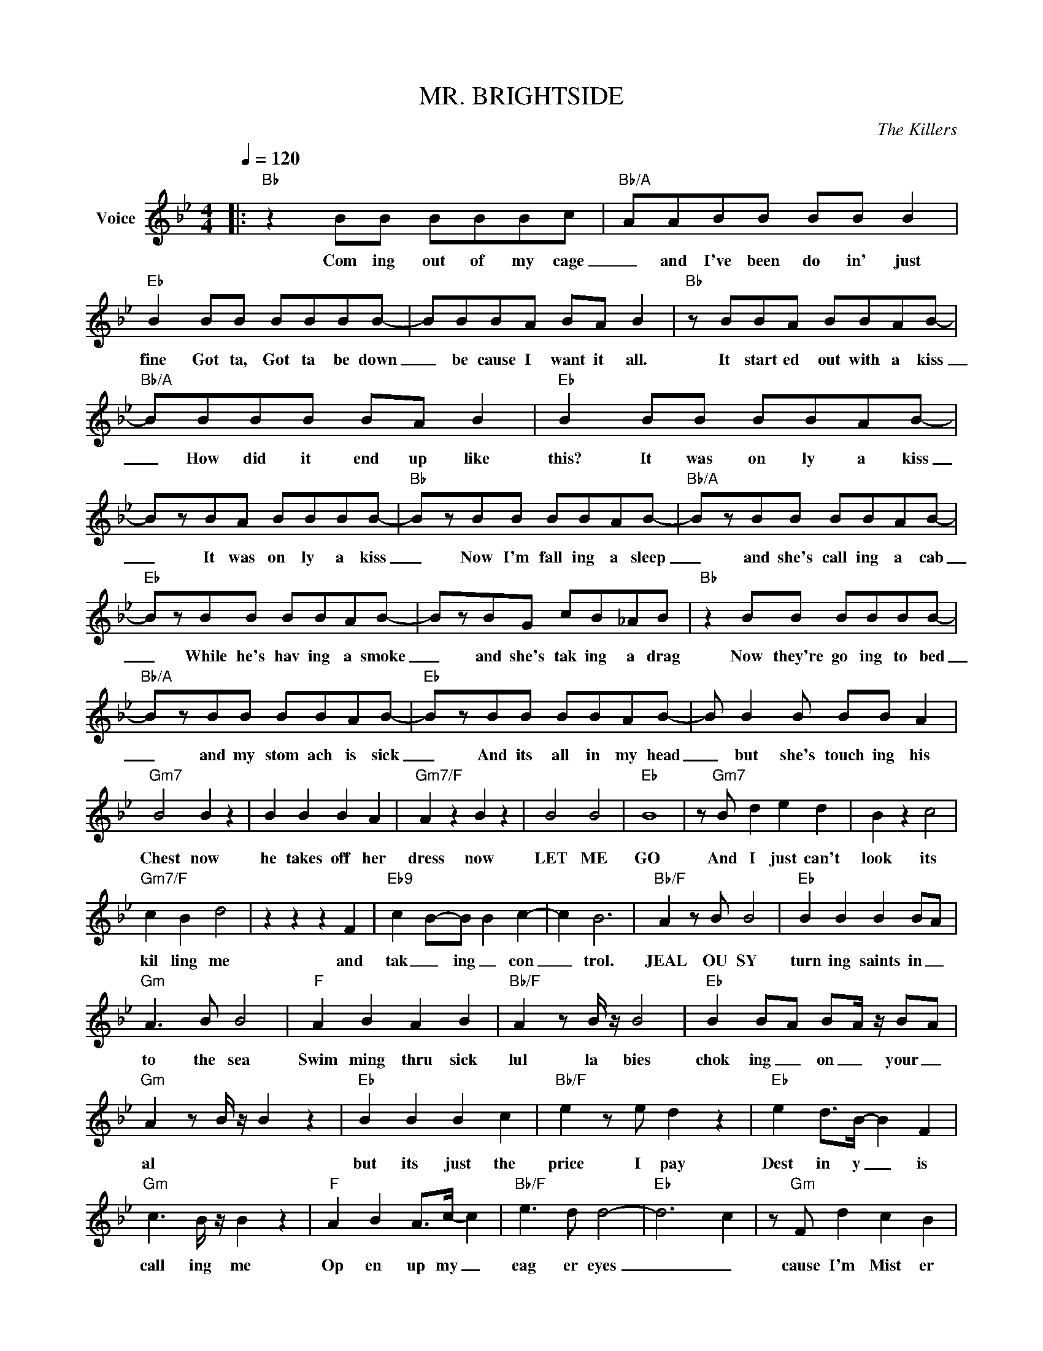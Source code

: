 X:1
T:MR. BRIGHTSIDE
C:The Killers
Z:All Rights Reserved
L:1/8
Q:1/4=120
M:4/4
K:Bb
V:1 treble nm="Voice"
%%MIDI program 0
V:1
|:"Bb" z2 BB BBBc- |"Bb/A" AABB BB B2 |"Eb" B2 BB BBBB- | BBBA BA B2 |"Bb" z BBA BBAB- | %5
w: Com ing out of my cage|_ and I've been do in' just|fine Got ta, Got ta be down|_ be cause I want it all.|It start ed out with a kiss|
"Bb/A" BBBB BA B2 |"Eb" B2 BB BBAB- | BzBA BBBB- |"Bb" BzBB BBAB- |"Bb/A" BzBB BBAB- | %10
w: _ How did it end up like|this? It was on ly a kiss|_ It was on ly a kiss|_ Now I'm fall ing a sleep|_ and she's call ing a cab|
"Eb" BzBB BBAB- | BzBG cB_AB |"Bb" z2 BB BBBB- |"Bb/A" BzBB BBAB- |"Eb" BzBB BBAB- | B B2 B BB A2 | %16
w: _ While he's hav ing a smoke|_ and she's tak ing a drag|Now they're go ing to bed|_ and my stom ach is sick|_ And its all in my head|_ but she's touch ing his|
"Gm7" B4 B2 z2 | B2 B2 B2 A2 |"Gm7/F" A2 z2 B2 z2 | B4 B4 |"Eb" B8 | z"Gm7" B d2 e2 d2 | B2 z2 c4 | %23
w: Chest now|he takes off her|dress now|LET ME|GO|And I just can't|look its|
"Gm7/F" c2 B2 d4 | z2 z2 z2 F2 |"Eb9" c2- B-B B2 c2- | c2 B6 |"Bb/F" A2 z B B4 |"Eb" B2 B2 B2 BA | %29
w: kil ling me|and|tak _ ing _ con|_ trol.|JEAL OU SY|turn ing saints in _|
"Gm" A3 B B4 |"F" A2 B2 A2 B2 |"Bb/F" A2 z B/ z/ B4 |"Eb" B2 B-A B-A/ z/ B-A | %33
w: to the sea|Swim ming thru sick|lul la bies|chok ing _ on _ your _|
"Gm" A2 z B/ z/ B2 z2 |"Eb" B2 B2 B2 c2 |"Bb/F" e2 z e d2 z2 |"Eb" e2 d>B- B2 F2 | %37
w: al * *|but its just the|price I pay|Dest in y _ is|
"Gm" c3- B/ z/ B2 z2 |"F" A2 B2 A>c- c2 |"Bb/F" e3 d d4- |"Eb" d6- c2 | z"Gm" F d2 c2 B2 | %42
w: call ing me|Op en up my _|eag er eyes|_ _|cause I'm Mist er|
"F" c4"Eb7" B2 z2 ::"Bb" A3 B- B4- |"Eb" B8- |"Gm" B4 z4 |"F" z2 z2 z2 z2 | e3- d- d4- | d6- cB- | %49
w: Bright side|NEV ER _|_|||NEV ER _|_ _ _|
 B4 z4 | z2 z2 z2 z2 :| %51
w: ||

